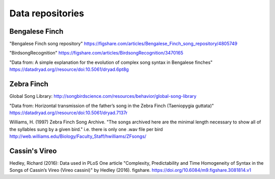 .. _repos:

Data repositories
=================

Bengalese Finch
~~~~~~~~~~~~~~~

"Bengalese Finch song repository"
https://figshare.com/articles/Bengalese_Finch_song_repository/4805749

"BirdsongRecognition"
https://figshare.com/articles/BirdsongRecognition/3470165

"Data from: A simple explanation for the evolution of complex song syntax in Bengalese finches"
https://datadryad.org//resource/doi:10.5061/dryad.6pt8g

Zebra Finch
~~~~~~~~~~~

Global Song Library:
http://songbirdscience.com/resources/behavior/global-song-library

"Data from: Horizontal transmission of the father’s song in the Zebra Finch (Taeniopygia guttata)"
https://datadryad.org//resource/doi:10.5061/dryad.7137r

Williams, H. (1997) Zebra Finch Song Archive.
"The songs archived here are the minimal length necessary to show all of the syllables sung by a given bird."
i.e. there is only one .wav file per bird
http://web.williams.edu/Biology/Faculty_Staff/hwilliams/ZFsongs/

Cassin's Vireo
~~~~~~~~~~~~~~
Hedley, Richard (2016):
Data used in PLoS One article
"Complexity, Predictability and Time Homogeneity of Syntax in the Songs of Cassin’s Vireo (Vireo cassini)"
by Hedley (2016). figshare.
https://doi.org/10.6084/m9.figshare.3081814.v1